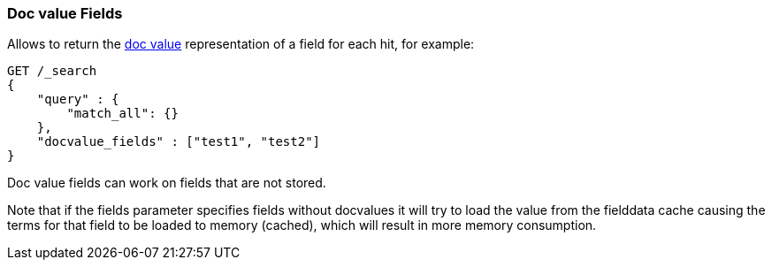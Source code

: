 [[search-request-docvalue-fields]]
=== Doc value Fields

Allows to return the <<docvalue,doc value>> representation of a field for each hit, for
example:

[source,js]
--------------------------------------------------
GET /_search
{
    "query" : {
        "match_all": {}
    },
    "docvalue_fields" : ["test1", "test2"]
}
--------------------------------------------------
// CONSOLE

Doc value fields can work on fields that are not stored.

Note that if the fields parameter specifies fields without docvalues it will try to load the value from the fielddata cache
causing the terms for that field to be loaded to memory (cached), which will result in more memory consumption.

